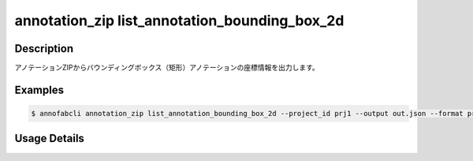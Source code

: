 ====================================================================================
annotation_zip list_annotation_bounding_box_2d
====================================================================================


Description
=================================
アノテーションZIPからバウンディングボックス（矩形）アノテーションの座標情報を出力します。

Examples
=================================

.. code-block:: bash


    $ annofabcli annotation_zip list_annotation_bounding_box_2d --project_id prj1 --output out.json --format pretty_json



.. code-block:: json
    :caption: out.json

    [
      {
        "project_id": "proj1", 
        "task_id": "task_00",
        "task_status": "complete",
        "task_phase": "annotation",
        "task_phase_stage": 1,
        "input_data_id": "i1",
        "input_data_name": "i1.jpg",
        "updated_datetime": "2023-10-01T12:00:00.000+09:00",
        "label": "cat",
        "annotation_id": "ann1",
        "left_top": {"x": 0, "y": 0},
        "right_bottom": {"x": 100, "y": 200},
        "width": 100,
        "height": 200
      }
    ]


Usage Details
=================================

.. argparse::
    :ref: annofabcli.annotation_zip.list_annotation_bounding_box_2d.add_parser
    :prog: annofabcli annotation_zip list_annotation_bounding_box_2d
    :nosubcommands:
    :nodefaultconst:


